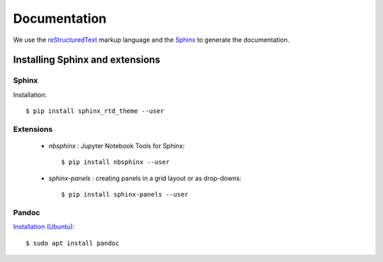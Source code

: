 .. _documentation:

=====================
Documentation
=====================

We use the reStructuredText_ markup language and the Sphinx_ to generate the documentation.

.. _Sphinx: http://www.sphinx-doc.org/en/master/
.. _reStructuredText: http://docutils.sourceforge.net/rst.html


Installing Sphinx and extensions
================================

.. highlight:: bash

Sphinx
------

Installation::

    $ pip install sphinx_rtd_theme --user

Extensions
----------

    * *nbsphinx* : Jupyter Notebook Tools for Sphinx::

        $ pip install nbsphinx --user

    * *sphinx-panels* : creating panels in a grid layout or as drop-downs::

        $ pip install sphinx-panels --user

Pandoc
------

`Installation (Ubuntu) <https://pandoc.org/installing.html>`_::

    $ sudo apt install pandoc
